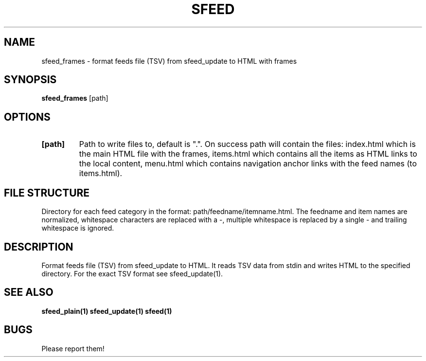 .TH SFEED 1 sfeed\-0.9
.SH NAME
sfeed_frames \- format feeds file (TSV) from sfeed_update to HTML with frames
.SH SYNOPSIS
.B sfeed_frames
.RB [path]
.SH OPTIONS
.TP
.B [path]
Path to write files to, default is ".". On success path will contain the
files: index.html which is the main HTML file with the frames,
items.html which contains all the items as HTML links to the local content,
menu.html which contains navigation anchor links with the feed names
(to items.html).
.SH FILE STRUCTURE
Directory for each feed category in the format: path/feedname/itemname.html.
The feedname and item names are normalized, whitespace characters are replaced
with a \-, multiple whitespace is replaced by a single \- and trailing
whitespace is ignored.
.SH DESCRIPTION
Format feeds file (TSV) from sfeed_update to HTML. It reads TSV data from
stdin and writes HTML to the specified directory. For the exact TSV format
see sfeed_update(1).
.SH SEE ALSO
.BR sfeed_plain(1)
.BR sfeed_update(1)
.BR sfeed(1)
.SH BUGS
Please report them!
